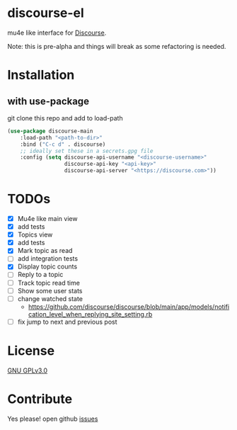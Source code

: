 * discourse-el
mu4e like interface for [[https://www.discourse.org/][Discourse]].

Note: this is pre-alpha and things will break as some refactoring is needed.
#+html: <p align="center"><img src="1.png" /></p>
* Installation
** with use-package
git clone this repo and add to load-path
#+begin_src emacs-lisp
  (use-package discourse-main
      :load-path "<path-to-dir>"
      :bind ("C-c d" . discourse)
      ;; ideally set these in a secrets.gpg file
      :config (setq discourse-api-username "<discourse-username>"
                    discourse-api-key "<api-key>"
                    discourse-api-server "<https://discourse.com>"))
#+end_src

* TODOs
- [X] Mu4e like main view
- [X] add tests
- [X] Topics view
- [X] add tests
- [X] Mark topic as read
- [ ] add integration tests
- [X] Display topic counts
- [ ] Reply to a topic
- [ ] Track topic read time
- [ ] Show some user stats
- [ ] change watched state
  - https://github.com/discourse/discourse/blob/main/app/models/notification_level_when_replying_site_setting.rb
- [ ] fix jump to next and previous post
* License

  [[file:LICENSE][GNU GPLv3.0]]

* Contribute

  Yes please! open github [[https://github.com/manojm321/discourse-el/issues][issues]]

